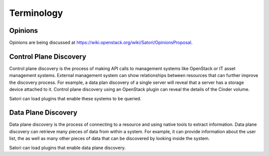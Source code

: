 =============
Terminology
=============

Opinions
========

Opinions are being discussed at https://wiki.openstack.org/wiki/Satori/OpinionsProposal.

Control Plane Discovery
=======================

Control plane discovery is the process of making API calls to management
systems like OpenStack or IT asset management systems. External management
system can show relationships between resources that can further improve
the discovery process. For example, a data plan discovery of a single server
will reveal that a server has a storage device attached to it. Control plane
discovery using an OpenStack plugin can reveal the details of the Cinder
volume.

Satori can load plugins that enable these systems to be queried.

Data Plane Discovery
====================

Data plane discovery is the process of connecting to a resource and using
native tools to extract information. Data plane discovery can retrieve many
pieces of data from within a system. For example, it can provide information
about the user list, the  as well as many other pieces of data that can be
discovered by looking inside the system.

Satori can load plugins that enable data plane discovery.
